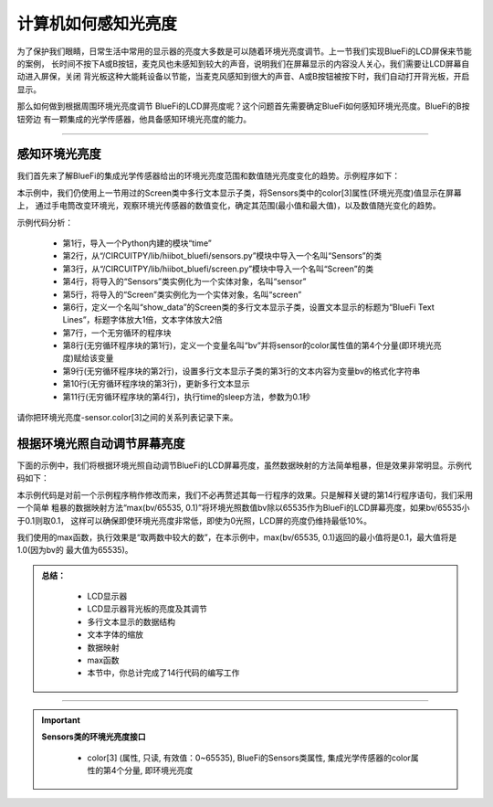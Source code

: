 计算机如何感知光亮度
======================

为了保护我们眼睛，日常生活中常用的显示器的亮度大多数是可以随着环境光亮度调节。上一节我们实现BlueFi的LCD屏保来节能的案例，
长时间不按下A或B按钮，麦克风也未感知到较大的声音，说明我们在屏幕显示的内容没人关心，我们需要让LCD屏幕自动进入屏保，关闭
背光板这种大能耗设备以节能，当麦克风感知到很大的声音、A或B按钮被按下时，我们自动打开背光板，开启显示。

那么如何做到根据周围环境光亮度调节 BlueFi的LCD屏亮度呢？这个问题首先需要确定BlueFi如何感知环境光亮度。BlueFi的B按钮旁边
有一颗集成的光学传感器，他具备感知环境光亮度的能力。

------------------------

感知环境光亮度
------------------------

我们首先来了解BlueFi的集成光学传感器给出的环境光亮度范围和数值随光亮度变化的趋势。示例程序如下：

.. code-block::  python
  :linenos:

    import time
    from hiibot_bluefi.sensors import Sensors
    from hiibot_bluefi.screen import Screen
    sensor = Sensors()
    screen = Screen()
    show_data = screen.simple_text_display(title="BlueFi Text Lines", title_scale=1, text_scale=2)
    while True:
        bv = sensor.color[3]
        show_data[3].text = "Lightness: {}".format(bv)
        show_data.show()
        time.sleep(0.1)

本示例中，我们仍使用上一节用过的Screen类中多行文本显示子类，将Sensors类中的color[3]属性(环境光亮度)值显示在屏幕上，
通过手电筒改变环境光，观察环境光传感器的数值变化，确定其范围(最小值和最大值)，以及数值随光变化的趋势。

示例代码分析：

    - 第1行，导入一个Python内建的模块“time”
    - 第2行，从“/CIRCUITPY/lib/hiibot_bluefi/sensors.py”模块中导入一个名叫“Sensors”的类
    - 第3行，从“/CIRCUITPY/lib/hiibot_bluefi/screen.py”模块中导入一个名叫“Screen”的类
    - 第4行，将导入的“Sensors”类实例化为一个实体对象，名叫“sensor”
    - 第5行，将导入的“Screen”类实例化为一个实体对象，名叫“screen”
    - 第6行，定义一个名叫“show_data”的Screen类的多行文本显示子类，设置文本显示的标题为“BlueFi Text Lines”，标题字体放大1倍，文本字体放大2倍
    - 第7行，一个无穷循环的程序块
    - 第8行(无穷循环程序块的第1行)，定义一个变量名叫“bv”并将sensor的color属性值的第4个分量(即环境光亮度)赋给该变量
    - 第9行(无穷循环程序块的第2行)，设置多行文本显示子类的第3行的文本内容为变量bv的格式化字符串
    - 第10行(无穷循环程序块的第3行)，更新多行文本显示
    - 第11行(无穷循环程序块的第4行)，执行time的sleep方法，参数为0.1秒

请你把环境光亮度-sensor.color[3]之间的关系列表记录下来。


根据环境光照自动调节屏幕亮度
-------------------------------

下面的示例中，我们将根据环境光照自动调节BlueFi的LCD屏幕亮度，虽然数据映射的方法简单粗暴，但是效果非常明显。示例代码如下：

.. code-block::  python
  :linenos:

    import time
    from hiibot_bluefi.basedio import NeoPixel
    from hiibot_bluefi.sensors import Sensors
    from hiibot_bluefi.screen import Screen
    sensor = Sensors()
    screen = Screen()
    pixels = NeoPixel()
    pixels.clearPixels()
    show_data = screen.simple_text_display(title="BlueFi Text Lines", title_scale=1, text_scale=2)
    while True:
        bv = sensor.color[3]
        show_data[3].text = "Lightness: {}".format(bv)
        show_data.show()
        screen.brightness = max(bv/65535, 0.1)
        time.sleep(0.1)

本示例代码是对前一个示例程序稍作修改而来，我们不必再赘述其每一行程序的效果。只是解释关键的第14行程序语句，我们采用一个简单
粗暴的数据映射方法“max(bv/65535, 0.1)”将环境光照数值bv除以65535作为BlueFi的LCD屏幕亮度，如果bv/65535小于0.1则取0.1，
这样可以确保即使环境光亮度非常低，即使为0光照，LCD屏的亮度仍维持最低10%。

我们使用的max函数，执行效果是“取两数中较大的数”，在本示例中，max(bv/65535, 0.1)返回的最小值将是0.1，最大值将是1.0(因为bv的
最大值为65535)。


.. admonition:: 
  总结：

    - LCD显示器
    - LCD显示器背光板的亮度及其调节
    - 多行文本显示的数据结构
    - 文本字体的缩放
    - 数据映射
    - max函数
    - 本节中，你总计完成了14行代码的编写工作

------------------------------------


.. Important::
  **Sensors类的环境光亮度接口**

    - color[3] (属性, 只读, 有效值：0~65535), BlueFi的Sensors类属性, 集成光学传感器的color属性的第4个分量, 即环境光亮度
